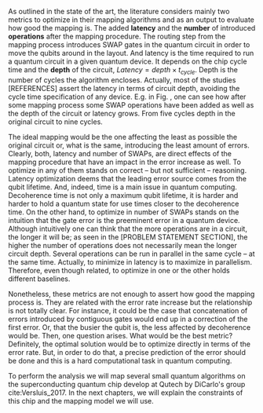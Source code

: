 # Intro to metrics from the state of the art [As outlined in the state of the art, the literature considers mainly two metrics to report the mapping quality of their algorithms.]

As outlined in the state of the art, the literature considers mainly two metrics to optimize in their mapping algorithms and as an output to evaluate how good the mapping is.
The added *latency* and the *number* of introduced *operations* after the mapping procedure.
The routing step from the mapping process introduces SWAP gates in the quantum circuit in order to move the qubits around in the layout.
And latency is the time required to run a quantum circuit in a given quantum device.
It depends on the chip cycle time and the *depth* of the circuit, $Latency = depth \times t_{cycle}$.
Depth is the number of cycles the algorithm encloses.
Actually, most of the studies [REFERENCES] assert the latency in terms of circuit depth, avoiding the cycle time specification of any device.
E.g. in Fig. \ref{fig:latency_swaps_ex}, one can see how after some mapping process some SWAP operations have been added as well as the depth of the circuit or latency grows.
From five cycles depth in the original circuit to nine cycles.

# Metrics criticism [Research has tended to focus on either depth or number of SWAPS rather than the error produced by the mapping.]

The ideal mapping would be the one affecting the least as possible the original circuit or, what is the same, introducing the least amount of errors.
Clearly, both, latency and number of SWAPs, are direct effects of the mapping procedure that have an impact in the error increase as well.
To optimize in any of them stands on correct -- but not sufficient -- reasoning.
Latency optimization deems that the leading error source comes from the qubit lifetime.
And, indeed, time is a main issue in quantum computing.
Decoherence time is not only a maximum qubit lifetime, it is harder and harder to hold a quantum state for use times closer to the decoherence time.
On the other hand, to optimize in number of SWAPs stands on the intuition that the gate error is the preeminent error in a quantum device.
Although intuitively one can think that the more operations are in a circuit, the longer it will be; as seen in the [PROBLEM STATEMENT SECTION], the higher the number of operations does not necessarily mean the longer circuit depth.
Several operations can be run in parallel in the same cycle -- at the same time.
Actually, to minimize in latency is to maximize in parallelism.
Therefore, even though related, to optimize in one or the other holds different baselines.
# It bets to different horses.

Nonetheless, these metrics are not enough to assert how good the mapping process is.
They are related with the error rate increase but the relationship is not totally clear.
For instance, it could be the case that concatenation of errors introduced by contiguous gates would end up in a correction of the first error.
Or, that the busier the qubit is, the less affected by decoherence would be.
Then, one question arises.
What would be the best metric?
Definitely, the optimal solution would be to optimize directly in terms of the error rate.
But, in order to do that, a precise prediction of the error should be done and this is a hard computational task in quantum computing.

# Explaining our purpose and the other metrics (fidelity, prob. success, quantum volume)

# So that we could do a proper assessment of mapping algorithms, in our research we analyzed these two metrics amongst other different ones as fidelity, probability of success or quantum volume and their relationship with the error generated after the mapping.
# We will define these metrics in the [[id:38ded492-56c6-4f6a-a629-06e342314cef][Metrics]] section.
To perform the analysis we will map several small quantum algorithms on the superconducting quantum chip develop at Qutech by DiCarlo's group cite:Versluis_2017.
In the next chapters, we will explain the constraints of this chip and the mapping model we will use.

*** BIB                                                          :noexport:

bibliography:../thesis_plan.bib
bibliographystyle:plain
